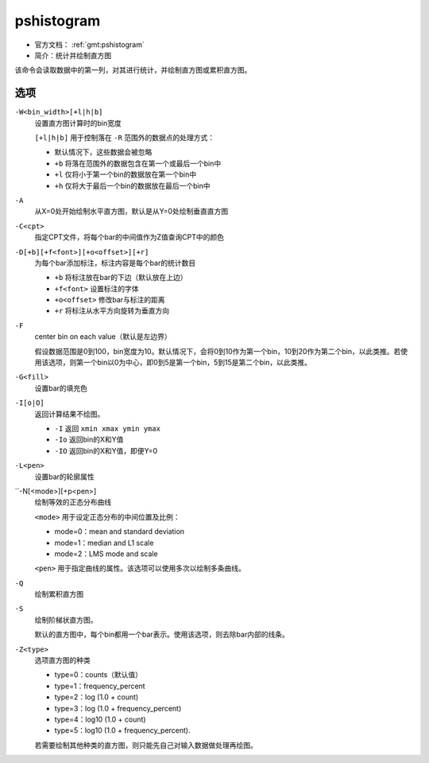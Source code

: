 .. index:: ! pshistogram

pshistogram
===========

- 官方文档： :ref:`gmt:pshistogram`
- 简介：统计并绘制直方图

该命令会读取数据中的第一列，对其进行统计，并绘制直方图或累积直方图。

选项
----

``-W<bin_width>[+l|h|b]``
    设置直方图计算时的bin宽度

    ``[+l|h|b]`` 用于控制落在 ``-R`` 范围外的数据点的处理方式：

    - 默认情况下，这些数据会被忽略
    - ``+b`` 将落在范围外的数据包含在第一个或最后一个bin中
    - ``+l`` 仅将小于第一个bin的数据放在第一个bin中
    - ``+h`` 仅将大于最后一个bin的数据放在最后一个bin中

``-A``
    从X=0处开始绘制水平直方图，默认是从Y=0处绘制垂直直方图

``-C<cpt>``
    指定CPT文件，将每个bar的中间值作为Z值查询CPT中的颜色

``-D[+b][+f<font>][+o<offset>][+r]``
    为每个bar添加标注，标注内容是每个bar的统计数目

    - ``+b`` 将标注放在bar的下边（默认放在上边）
    - ``+f<font>`` 设置标注的字体
    - ``+o<offset>`` 修改bar与标注的距离
    - ``+r`` 将标注从水平方向旋转为垂直方向

``-F``
    center bin on each value（默认是左边界）

    假设数据范围是0到100，bin宽度为10。默认情况下，会将0到10作为第一个bin，10到20作为第二个bin，以此类推。若使用该选项，则第一个bin以0为中心，即0到5是第一个bin，5到15是第二个bin，以此类推。

``-G<fill>``
    设置bar的填充色

``-I[o|O]``
    返回计算结果不绘图。

    - ``-I`` 返回 ``xmin xmax ymin ymax``
    - ``-Io`` 返回bin的X和Y值
    - ``-IO`` 返回bin的X和Y值，即便Y=0

``-L<pen>``
    设置bar的轮廓属性

``-N[<mode>][+p<pen>]
    绘制等效的正态分布曲线

    ``<mode>`` 用于设定正态分布的中间位置及比例：

    - mode=0：mean and standard deviation
    - mode=1：median and L1 scale
    - mode=2：LMS mode and scale

    ``<pen>`` 用于指定曲线的属性。该选项可以使用多次以绘制多条曲线。

``-Q``
    绘制累积直方图

``-S``
    绘制阶梯状直方图。

    默认的直方图中，每个bin都用一个bar表示。使用该选项，则去除bar内部的线条。

``-Z<type>``
    选项直方图的种类

    - type=0：counts（默认值）
    - type=1：frequency_percent
    - type=2：log (1.0 + count)
    - type=3：log (1.0 + frequency_percent)
    - type=4：log10 (1.0 + count)
    - type=5：log10 (1.0 + frequency_percent).

    若需要绘制其他种类的直方图，则只能先自己对输入数据做处理再绘图。
